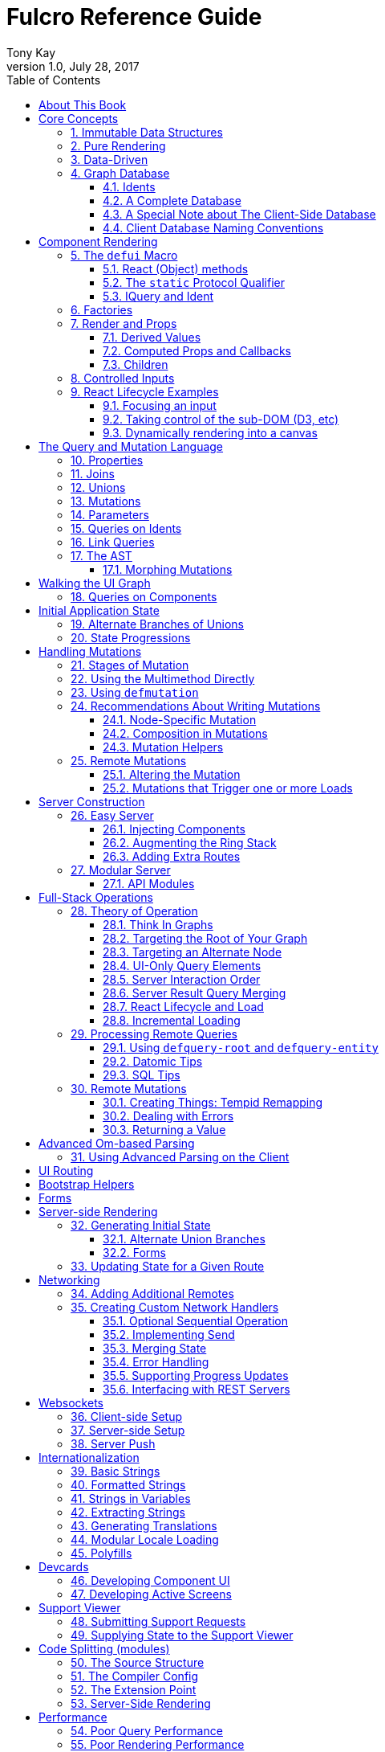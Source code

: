 Fulcro Reference Guide
=======================
:author: Tony Kay
:revdate: July 28, 2017
:revnumber: 1.0
:lang: en
:encoding: UTF-8
:doctype: book
:source-highlighter: coderay
:source-language: clojure
:toc:
:toclevels: 2
:sectlinks:
:sectanchors:
:sectnums:

ifdef::env-github[]
:tip-caption: :bulb:
:note-caption: :information_source:
:important-caption: :heavy_exclamation_mark:
:caution-caption: :fire:
:warning-caption: :warning:
endif::[]

ifdef::env-github[]
toc::[]
endif::[]

= About This Book

This book is meant to serve as a guide for Fulcro developers that have already gone
through the Developer's Guide tutorial and understand the core principles of
Fulcro. This book is organized by topic, and is not in order or importance. It
gives a greater level of detail on each topic and assumes you have at least
a passing knowledge of all of the core concepts and topics.

The first chapter does go over the core concepts to aid the reader in
additional clarifications about the model and design critical to Fulcro.

= Core Concepts

== Immutable Data Structures

Many of the most interesting and compelling features of Fulcro are directly or
indirectly enabled (or made simple) by the use of persistent data structures
that are a first-class citizen of the language.

In imperative programming languages like Java and Javascript you have no idea what
a function or method might do to your program state:

[source,java]
-----
Person p = new Person();

doSomethingOnAnotherThread(p);

p.fumble();

// did p just change??? Did I just cause a race condition???
-----

This leads to all sorts of subtle bugs and is arguable the source of many problems
in software today. What if `Person` couldn't change and you instead had to copy
instead if you wanted to modify?

[source,java]
-----
Person p = new Person();

doSomethingOnAnotherThread(p);

Person q = p.fumble();

// p is definitely unchanged, but q could be different
-----

Now you can reason about what will happen. The other thread will see `p` exactly as
it was when you (locally) reasoned about it. Furthermore, `q` cannot be affected
because if `p` is truly "read-only" then I still know what it is when I use it to
derive `q` (the other thread can't modify it either).

In order to derive these benefits, you need to either write objects that enforce
this behavior (which is highly inconvenient and hard to make efficient
in imperative langauges), or use a programming language that supplies the ability
to do so as a first-class feature.

Another benefit is that persistent data structures can do *structural sharing*. Basically
the new version of a map, vector, list, or set can use references to point to any
parts of the old version that are still the same in the new version. This means,
for example, that adding an element to the head of a list that had 1,000,000 entries
(where only one is being changed) is still a constant time operation!

Here are some of the features in Fulcro that result from using persistent data structures:

. A Time-travel UI history viewer that consumes little space.
. Extremely efficient detection of data changes that affect the UI (can be ref compare instead of data compare)
. Really effective "Pure Rendering"

== Pure Rendering

Fulcro uses Facebook's React to accomplish updates to the browser DOM. React, in
concept, is really simple:

Render is a function you make that generates a data structure known as the
VDOM (a lightweight virtual DOM)

. On The first "frame", the real DOM is made to match this data structure.
. On every subsequent frame, render is used to make a new VDOM. React
compares the prior VDOM (which is cached) to the new one, and then applies the
changes to the DOM.

The cool realization the creators of React had was that the DOM operations
that are slow and heavy, but there are efficient ways to figure out what
needs to be changed via the VDOM without you having to write a bunch of
controller logic.

Now, because React lives in a mutable space (Javascript), it allows all sorts of things
that can embed "rendering logic" within a component. This sounds like a good
idea to our OOP brains, but consider this:

What if you could have a complete snapshot of the state of your application, pass
that to a function, and have the screen just "look right". Like writing a 2D game: you
just redraw the screen based on the new "state of the world". All of the sudden your
mind shifts away from "bit twiddling" to thinking more about the representation
of your model with minimal data!

That is what we mean by "pure rendering".

[[PureRenderingDiagram]]
[ditaa, target=rendering]
....

   /-------\   /-------\   /-------\   /-------\
   | state |-->| state |-->| state |-->| state |
   \-------/   \-------/   \-------/   \-------/
       |           |           |           |
       |render     |render     |render     |render
       |           |(diff)     |(diff)     |(diff)
       v           v           v           v
   /-------\   /-------\   /-------\   /-------\
   |  DOM  |   |  DOM  |   |  DOM  |   |  DOM  |
   \-------/   \-------/   \-------/   \-------/
....


Here's an example to whet your appetite: Nested check-boxes.
In imperative programming each checkbox has it's own state, and when we want a "check all"
we end up writing nightmares of logic to make sure the thing works right because we're
having to *store a mutable value* into an object that then does the rendering.
Then we play with it and find out we
forgot to handle that event where some sub-box gets unchecked to
fire an event to ensure to uncheck the "select all"...oh wait, but when I do that
it accidentally fires the event from "check all" which unchecks everything
and then goes into an infinite loop!

What a mess! Maybe you eventually figure out something that's tractable, but
that extra bit of state in the "check all" is definitely the source of bugs.

Here's what you do in pure rendering with immutable data:

Each sub-item checkbox is a simple data structure with a `:checked?` key that has a boolean
value. You use that to directly tell the checkbox what it's state should be
(and React enforces that...making it impossible for the UI to draw it any
differently)

```
(def state {:items [{:id :a :checked? true} {:id :b :checked? false} ...]})
```

For a "state of the world", these are read-only. (you have to make a "new
state of the world" to change one). When you render, the state of the
check-all is just the conjunction of it's children's `:checked?`:

[source,clojure]
----
(let [all-checked (every? :checked? (get state :items)]
   (dom/input #js {:checked all-checked}))
----

The check-all button would have *no application state at all*, and React will
force it to the correct state based on the calculated value.
When the sub-items change, a new "state of the world"
is generated with the altered item:

```
(def next-state (assoc-in state [:items 0 :checked?] false))
```

and the *entire* UI is re-rendered (React makes this fast
using the VDOM diff), the "check all" checkbox will just be
right!

If the "check all" button is pressed, then the logic is similarly very simple:
change the state for the subitems to checked if any were unchecked, or set them
all to unchecked if they were all checked:

```
(def next-state-2
  (let [all-checked? (every? :checked? (get state :items))
        c            (not all-checked?)
        old-items    (get state :items)
        new-items    (mapv #(assoc % :checked? c) old-items)]
    (assoc state :items new-items)))
```

and again you get to pretend you're rendering an entire new frame on the screen!

You'll be continually surprised at how simple your logic gets in the UI once you
adjust to this way of thinking about the problem.

== Data-Driven

Data-driven concepts were pioneered in web development by Facebook's GraphQL and
Netflix's Falcor. The idea is quite powerful, and eliminates huge amounts of
complexity is your network communication and application development.

The basic idea is this: Your UI, which might have various versions (mobile, web, tablet)
all have different but related data needs. The prevalent way of talking to our
servers is to use REST, but REST itself isn't a very good query 'or' update
language. It creates a lot of complexity that we have to deal with in order
to do the simplest things. In the small, it is "easy". In the large, it isn't
the best fit.

Data-driven applications basically use a more detailed protocol that allows the
client UIs to specify what they need, and also typically includes a "mutation
on the wire" notation that allows the client to abstractly say what it
needs the server to do.

So, instead of `/person/3` you can instead say "I need person 3, but only their
name, age, and billing info. But in the billing info, I only need to know their
billing zip code".

Notice that this abstract expression (which of course has a syntax we're
not showing you yet) is "walking a graph". This is why Facebook calls their language
"GraphQL".

You can imagine that the person and billing info might be stored in two tables
of a database, with a to-one relationship, and our query is basically asking
to query this little sub-graph:

[ditaa,graph-query-abstract]
....
[person: age? name?]--->[billing info: zip?]
....

Modifications are done in a similar, abstract way. We model them as if
they were "function calls on the wire". Like RPC/RMI:

```
'(change-person {:id 3 :age 44})
```

but instead of actually 'calling' the function, we encode this list as
a data structure (it is a list containing a symbol and a map: the power of Clojure!) and then process that
data locally (in the back-end of the UI) and optionally also
transmit it 'as data' over the wire for server processing!

== Graph Database [[GraphDB]]

The client-side of Fulcro keeps all relevant data in a simple graph database, which
is referenced by a single top-level atom. The database itself is a persistent map.

The database should be thought of as a root-level node (the top-level map itsef),
and tables that can hold data relevant to any
particular component or entity in your program (component or entity nodes).

[ditaa,target=dbmodel]
....
+-------------------+
| prop     42       |
|                   |
| table  { ID val   |
|          ... }    |
| table  { ID val   |
|          ... }    |
|                   |
+-------------------+
....

The tables are also simple maps, with a naming convention and well-defined structure.
The name of the table is typically namespaced with the "kind" of thing you're storing,
and has a name that indicates the way it is indexed:

```
{ :person/by-id { 4    { :id 4 :person/name "Joe" }}}
;   ^      ^      ^    ^
; kind   indexed  id   entity value itself
```

=== Idents

Items are joined together into a graph using a tuple of the table name and the key of
an entity. For example, the item above is known as `[:person/by-id 4]`. Notice that this
tuple is also exactly the vector you'd need it an operation that would pull data from that
entity or modify it:

```
(update-in state-db [:person/by-id 4] assoc :person/age 33)
(get-in state-db [:person/by-id 4])
```

These tuples are known as 'idents'. Idents can be used anywhere one node
in the graph needs to point to another. If the idents (which are vectors)
'appear' in a vector, then you are creating a 'to-many' relation:

[source,clojure]
------
{ :person/by-id
    {  1  {:id 1 :person/name "Joe"
           :person/spouse [:person/by-id 4]                           <1>
           :person/children [ [:person/by-id 2] [:person/by-id 3] ] } <2>
       2  { :id 2 :person/name "Julie" }
       3  { :id 3 :person/name "Billy" }
       4  { :id 4 :person/name "Heather"
            :person/spouse [:person/by-id 1]}}                        <3>
------

<1> A to-one relation to Joe's spouse (Heather)
<2> A to-many relation to Joe's kids
<3> A to-relation back to Joe from Heather

Notice in the example above that Joe and Heather point at each other. This creates
a 'loop' in the graph. This is perfectly legal. Graphs can contain loops. The
table in the example contains 4 nodes.

=== A Complete Database

The client database treats the 'root' node as a special set of non-table properties
in the top of the database map. Thus, an entire state database with 'root node'
properties might look like this:

[source,clojure]
------
{ :people [ [:person/by-id 1] [:person/by-id 2]                       <1>
            [:person/by-id 3] [:person/by-id 4] ]
  :person/by-id                                                       <2>
    {  1  {:id 1 :person/name "Joe"
           :person/spouse [:person/by-id 4]
           :person/children [ [:person/by-id 2] [:person/by-id 3] ] }
       2  { :id 2 :person/name "Julie" }
       3  { :id 3 :person/name "Billy" }
       4  { :id 4 :person/name "Heather"
            :person/spouse [:person/by-id 1]}}
------

<1> A root property called `:people` that points to all of the people nodes
<2> The people table that contains the people nodes.

The above data structure can now be thought of as a graph database looking like this:

[ditaa,target=dbgraph]
....
root                [:person/by-id 1] <----+
+-----------+      +-----------------+     |
|           |      | id 1            |     |
| people    |-+--->| name "Joe"      |     |
|           | | +----spouse          |     |
|           | | |  | children ---------+------+
+-----------+ | |  +------------------     |  |
              | |                          |  |
              +-+->[:person/by-id 2]       |  |
              |    +-----------------+     |  |
              |    | id 2            |     |  |
              |    | name "Julie     |     |  |
              |    | spouse ---------------+  |
              |    +------------------        |
              |                               |
              +--> [:person/by-id 3] <--------+
              |    +-----------------+        |
              |    | id 3            |        |
              |    | name "Billie"   |        |
              |    |                 |        |
              |    +-----------------+        |
              |                               |
              +--> [:person/by-id 4] <--------+
                   +-----------------+
                   | id 4            |
                   | name "Heather"  |
                   |                 |
                   +-----------------+
....

This makes for a very compact representation of a graph with an arbitrary number of nodes and edges.
All nodes but the special "root node" live in tables. The root node itself is special because
it is the storage location for both root properties *and* for the tables themselves.

IMPORTANT: Since the root node and the tables containing other nodes are merged
together into the same overall map it is generally important that you use
care when storing things so as not to accidentally collide on a name. Larger programs
should adopt the convention to namespace all keywords.

=== A Special Note about The Client-Side Database

The graph database on the client is the most central and key concept to understand in Fulcro. Remember
that we are doing pure rendering. This means that the UI is simply a function transforming this
graph database into the the UI.

There are two primary things to write in Fulcro: the UI and the mutations. The UI pulls data from
this database and displays it. The mutations evolve this database to a new version.
Every interaction that changes the UI should be thought of as a *data manipulation*. You're making
a new *state of the world* that your pure renderer turns into DOM.

The graph format of the database means that your data manipulation, the main dynamic thing in
the entire application, is simplified down to updating properties/nodes, which themselves
live at the top of the state atom or are only 2-3 levels deep:

```
; change the root list of people, and modify the name and age of person 2
(swap! state (fn [s]
               (-> s
                 (assoc :people [[:people/by-id 1] [:people/by-id 2]])
                 (assoc-in [:people/by-id 2 :person/name] "George")
                 (assoc-in [:people/by-id 2 :person/age] 33))))
```

For the most part the UI takes care of itself. Clojure has very good functions for manipulating
maps and vectors, so even when your data structures get more complex you task is still about
as simple as it can be.

=== Client Database Naming Conventions

To avoid collisions in your database, the following naming conventions are recommended for
use in the Fulcro client-side graph database:

[horizontal]
*UI-only Properties*:: `:ui/name`. These are special in that they never end up in server queries
derived from components. Can be used on any node to hold UI-only state. Not needed if the node itself
is not involved with server interaction.
*Tables*:: `:entity-type/index-indicator`. Examples: `:person/by-id` or `:graph/by-type`
*Root properties*:: `:root/prop-name`
*Targeted Loads*:: Loads temporarily place their results in root. Targeting relocates them. If you've followed the
other naming conventions, then these can elide a namespace if that facilitates server interactions.
*Node properties*:: `:entity-type/property-name`. Examples: `:person/name` or `:graph/data`


= Component Rendering

The core of DOM rendering is taken care of by simple factory functions that
generate the core VDOM elements. These stand-ins are ultimately what React
uses to generate, diff, and update the real DOM.

So, there are functions for every possible HTML5 element. These are in the
`om.dom` namespace, and take a Javascript map for attributes (this gives
optimal performance, since React wants to consume Javascript data):

```
(dom/div #js { :className "some-class" }
  (dom/ul nil
    (dom/li ...)))
```

Remember that this (nested) call of functions results in a representation of
what you'd like to end up on the screen.

The next level of abstraction you can use to render things is simply a function.
Combining more complex bits of UI into a function is a great way to group
re-usable nested DOM:

```
(defn my-header []
  (dom/div #js { :className "some-class" }
    (dom/ul nil
      (dom/li ...))))
```

== The `defui` Macro

The `defui` macro generates a React component. It is 100% compatible with the React ecosystem. The macro is intended
to look a bit like a class declaration, and borrows generation notation style from `defrecord`. There is no
minimum required list of methods (e.g. you don't even have to define `render`). This latter fact is useful
for cases where you want a component for server queries and database normalization, but not for rendering.

=== React (Object) methods

`defui` is aware of the following React-centric methods, which you can override:

```
(defui MyComponent
  Object
  (initLocalState [this] ...)
  (shouldComponentUpdate [this next-props next-state] ...)
  (componentWillReceiveProps [this next-props] ...)
  (componentWillUpdate [this next-props next-state] ...)
  (componentDidUpdate [this prev-props prev-state] ...)
  (componentWillMount [this] ...)
  (componentDidMount [this] ...)
  (componentWillUnmount [this] ...)
  (render [this] ...))
```

See <<ReactLifecycle, React Lifecycle Examples>> for some specific examples, and the React documentation for a complete description of each of these.

NOTE: Fulcro does override `shouldComponentUpdate` to short-circuit renders of a component whose props have not changed. You
generally do *not* want to change this to make it render more frequently; however, when using Fulcro with
libraries like D3 that want to "own" the portion of the DOM they render you may need to make it so that
React never updates the component once mounted (by returning `false` always). The Developer's Guide shows an example
of this in the UI section.

=== The `static` Protocol Qualifier

`defui` supports implementations of protocols in a `static` context. It basically
means that you'd like the methods you're defining to go on the class (instead of instance), but conform to the
given protocol. There is no Java analogue for this, but in Javascript the classes themselves are open.

WARNING: Since there is no JVM equivalent of implementing `static` methods, a hack is used internally where the
protocol methods are placed in metadata on the resulting symbol. This is the reason functions like
`get-initial-state` exist. Calling the protocol (e.g. `initial-state`) in Javascript will work, but if you
try that when doing server-side rendering on the JVM, it will blow up.

=== IQuery and Ident

There are two core protocols for supporting a component's data in the graph database. They work in tandem to
find data in the database for the component, and also to take data (e.g. from a server response or initial state) and
normalize it into the database.

Both of these protocols *must* be declared *static*. The reason for this is initial normalization and query: The
system has to be able to ask components about their ident and query generation in order to turn a tree of data
into a normalized database.

[ditaa,target=queryidentoperation]
....

Tree of Data --> Component-based Query/Ident --> Normalized Data


Normalized Data --> Component Query --> Tree of UI Data

....

Queries *must* be composed towards the root component (so you end up with a UI query that can pull the entire
tree of data for the UI).

```
(defui ListItem
  static om/IQuery
  (query [this] [:db/id :item/label])
  static om/Ident
  (ident [this props] [:list-item/by-id (:db/id props)])
  ...)

(defui List
  static om/IQuery
  (query [this] [:db/id {:list/items (om/get-query ListItem)}])
  static om/Ident
  (ident [this props] [:list/by-id (:db/id props)])
  ...)

;; queries compose up to root
```

==== Notes on the IQuery Protocol

Even though the method itself is declared statically, there are some interesting things about the `query` method:

- Once mounted, a component can have a dynamic query. This means calling `(om/get-query this)` will return either
the static query, or whatever has been set on that component via `(om/set-query! ...)`.
- The `get-query` accessor method not only helps with server-side invocation, it annotates the query with
metadata that includes the component info. This is what makes normalization work.

Some rules about the query itself:

- A query *must not* be stolen from another component (*even* if it seems more DRY):
+
```
(defui PersonView1
  static om/IQuery
  (query [this] (om/get-query PersonView2)) ;; WRONG!!!!
```
+
This is wrong because the query will end up annotated with `PersonView2`'s metadata. Never use the return
value of `get-query` as the return value for your own `query`.
- The query will be structured with joins to follow the UI tree. In this manner the render and query
follow form. If you query for some subcomponent's data, then you should pass that data to that
component's factory function for rendering.

==== Notes on the Ident Protocol

The ident of a component is often needed in mutations, since you're always manipulating the graph. To avoid
typos, it is generally recommended that you write a function like this:

```
(defn person-ident [id-or-props]
  (if (map? id-or-props)
    [:person/by-id (:db/id id-or-props)]
    [:person/by-id id-or-props]))
```

and use that in both your component's ident implementation and all of your mutations:

```
(defui Person
  static om/Ident
  (ident [this props] (person-ident props)))

...

(defmutation change-name [{:keys [id name]}]
  (action [{:keys [state]}]
    (let [name-path (conj (person-ident id) :person/name)]
      (swap! state assoc-in name-path name))))
```

==== How Normalization Works

The function `om/tree-db` is the workhorse that turns an incoming tree of data into normalized data (which can then
be merged into the overall database).

Imagine an incoming tree of data:

```
{ :people [ {:db/id 1 :person/name "Joe" ...} {:db/id 2 ...} ... ] }
```

and the query:

```
[{:people (om/get-query Person)}]
```

which expands to:
```
[{:people [:db/id :person/name]}]
          ^ metadata {:component Person}
```

`tree->db` recursively walks the data structure and query:

- At the root, it sees `:people` as a root key and property. It remembers it will be writing `:people` to the root.
- It examines the value of `:people` and finds it to be a vector of maps. This indicates a to-one relationship.
- It examines the metadata on the subquery of `:people` and discovers that the entries are represented by
the component `Person`
- For each map in the vector, it calls the `ident` function of `Person` (which it found in the metadata) to get a
database location. It then places the "person" values into the result via `assoc-in` on the ident.
- It replaces the entries in the vector with the idents.

If the metadata was missing then it would assume the person data did not need normalization. This is why it is
critical to compose queries correctly. The query and tree of data must have a parallel structure, as should the
UI. This actually makes it relatively easy to cross-check your work. In general, you can glance at a component
for problems as described in the comments below:

```
(defui Component
   static om/Ident
   (ident [this props] (component-ident props)) ; most components should have an ident. Must be static.
   static om/IQuery
   (query [this] [:prop {:join (om/get-query JoinComponent)}]) ;children are composed via a join. Static.
   Object
   (render [this]
     (let [{:keys [prop join]} (om/props this)] ; The destructuring and query match. You won't get data you don't ask for.
       (ui-join-component join) ; The joined component's data is passed to it for rendering.
       ...))
```

NOTE: A common question is "why can't this be generated for me, since it has such a predictable structure?" The answer
is that it could probably be made shorter for many cases, but overall generality of syntax would be lost. For example
assume you invented something like `(defcomponent X :prop :join JoinComponent (render [prop join] (ui-join-component join)))`. You
could probably make a macro that could parse that successfully and turn it into the correct thing, but it gets more
complicated when you also want to support react lifecycle, ident, etc. You are always free to invent such macros, but
for clarity we currently supply just the most general version.

==== Normalization: Initial State, Server Interations, and Mutations [[Normalization]]

The process described above is how most data interactions occur. At startup the `InitialAppState` supplies data that
exactly matches the tree of the UI. This gives your UI some initial state to render. The normalization mechanism
described above is exaclty what happens to that initial tree when it is detected by Fulcro at startup.

Network interactions send a UI-based query (which remember is annotated with the components). The query is
remembered and when a response tree of data is received (which must match the tree structure of the query), the
normalization process is applied and the resulting normalized data is merged with the database.

If using websockets, it is the same thing: A server push gives you a tree of data. You could hand-normalize that data,
but actually if you know the structure of the incoming data you can easily generate a client-side query (using
`defui`) that can be used in conjunction with `om/tree->db` to normalize that incoming data.

Mutations can do the same thing. If a new instance of some entity is being generated by the UI as a tree of data, then
the query for that UI component can be used to turn it into normalized data that can be merged into the state
within the mutation.

Some useful functions to know about:

- `fulcro.core/merge-component` - A utility function for merging new instances of a (possibly recursive) entity state into
the normalized database. Usable from within mutations.
- `fulcro.core/merge-state!` - A utility function for merging out-of-band (e.g. push notification) data into your application.
Includes ident integration options, and honors the Fulcro merge clobbering algorithm (if the query doesn't ask for it,
then merge doesn't affect it). Also queues rendering for affected components (derived from integration of idents). Generally
*not* used within mutations (use `merge-component` and `integrate-ident!` instead).
- `om.next/tree->db` - General utility for normalizing data via a query and chunk of data.
- `fulcro.core/integrate-ident!` - A utility for adding an ident into existing to-one and to-many relations in your database.
Can be used within mutations.
- `fulcro.client.util/deep-merge` - An implementation of merge that is recursive


== Factories

Factories are how you generate React elements (the virtual DOM nodes) from your React classes. You
make a new factory using `om.next/factory`:

```
(def ui-component (om/factory MyComponent {:keyfn f :validator v :instrument? true}))
```

There are 3 supported options to a factory:

[horizontal]
`:keyfn`:: A function from `props` to a React key. Should generally be supplied to ensure React rendering can properly diff.
`:validator`:: A function from props to boolean. If it returns false then an assertion will be thrown at runtime.
`:instrument?`:: A boolean. If true, it indicates that Om Next's instrumentation should be enabled on the component.
Instrumentation is a function you can install on the reconciler that wraps component `render` allowing you to add
measurement and debugging code to your component's rendering.

In Fulcro documentation we generally adopt the naming convention for UI factories to be prefixed with `ui-`. This
is because you often want to name joins the same thing as a component: e.g. your query might be
`[{:child (om/get-query Child)}]`, and then when you destructure in render: `(let [{:keys [child]} (om/props this) ...`
you have local data in the symbol `child`. If your UI factor was also called `child` this would cause annoying name
collisions. Prefixing the factories with `ui-` makes it very clear what is data, and what will generate UI.

== Render and Props

Properties are always passed to a component factory as the first argument. The properties can be accessed
from within `render` by calling `om.next/props` on the parameter passed to `render` (typically named `this`
to remind you that it is a reference to the instance itself).

In components with queries there is a strong correlation between the query (which must join the child's query),
props (from which you must extract the child's props), and calling of the child's factory
(to which you must pass the child's data).

If you are using components that do not have queries, then you may pass whatever properties you deem useful.

Details about additional aspects of rendering are in the sections that follow.

=== Derived Values

It is possible that your logic and state will be much simpler if your UI components derive some values at render time.
A prime example of this is the state of a "check all" button. The state of such a button is dependent on other components
in the UI, and it is *not* a separate value. Thus, your UI should compute it and not store it else it could
easily become out of sync and lead to more complex logic.

```
(defn item-checked? [item] (:checked? item))

(defui Checkboxes
  static om/IQuery
  (query [this] [{:items (om/get-query CheckboxItem)}])
  Object
  (render [this]
    (let [{:keys [items]} (om/props this)
          all-checked? (every item-checked? items)]
      (dom/div nil
        "All: " (dom/input #js {:checked all-checked? ...})
      (dom/ul nil ...))))
```

General Guidelines for Derived Values

You should consider computing a derived value when:
- The known data from the props already gives you sufficient information to calculate the value.
- The computation is relatively light.

Some examples where UI computation are effective, light, or even necessary:

- Rendering an internationalized value. (e.g. `tr`)
- Rendering a check-all button
- Rendering "row numbering" or other decorations like row highlighting

There are some trade-offs, but most significantly you generally do *not* want to compute things like the order/pagination of a list of items.
The logic and overhead in sorting and pagination often needs caching, and there are
clear and easy "events" (user clicking on sort-by-name) that make it clear when to call the mutation to update
the database. You still have to store the selected sort order, and you have to have idents pointing to the list of
items. It is possible for your "selected sort order" and list to become out of sync, but the trade-offs of sorting
in the UI are typically high, particularly when pagination is involved and large amounts of data would have
to be fed to the UI.


=== Computed Props and Callbacks

Many reusable components will need to tell their parent about some event. For example, a list item generally wants
to tell the parent when the user has clicked on the "remote" button for that item. The item itself cannot
be truly composable if it has to know details of the parent. But a parent must always know the details of
a child (it rendered it, didn't it?). As such, manipulations that affect the content of a parent should be
communicated to that parent for processing. The mechanism for this is identical to what you'd do in stock
React: callbacks from the child.

The one *major* difference is how you pass the callback *to* a component.

The query and data feed mechanisms that supply props to a component are capable of refreshing a child *without*
refreshing a parent. This UI optimization can pull the props directly from the database using the query, and
re-feed them to the child.

But this mechanism knows nothing about callbacks, because they are not (and should not be) stored in
the client database. Such a targeted refresh of a component cannot pass callbacks through the props
because the parent is where that is coded, but the parent may not be involved in the refresh!

So, any value (function or otherwise) that is generated on-the-fly by the parent must be passed via
`om.next/computed`. This tells the data feed system how to reconstruct the complete data should it do a targeted update.

```
(defui Child
  static om/IQuery
  (query [this] [:y])
  Object
  (render [this]
    (let [{:keys [y]} (om/props this)
          onDelete (om/get-computed this :onDelete)]
    ...))

(defui Parent
  static om/IQuery
  (query [this] [:x {:child (om/get-query Child)}])
  Object
  (render [this]
    (let [{:keys [x child]} (om/props this)
          onDelete (fn [id] (om/transact! ...))
          child-props-with-callbacks (om/computed child {:onDelete onDelete})]
      (ui-child child-props-with-callbacks))))
```

WARNING: Not understanding this can cause a lot of head scratching: The initial render will always work perfectly,
because the parent is involved. All events will be processed, and you'll thing everything is fine; however, if you
have passed a callback incorrectly it will mysteriously stop working after a (possibly unnoticeable) refresh. This
means you'll "test it" and say it is OK, only to discover you have a bug that shows up during heavier use.

=== Children

A very common pattern in React is to define a number of custom components that are intended to work in a nested fashion. So,
instead of just passing `props` to a factory, you might also want to pass other React elements. This is fully supported
in Fulcro, but can cause confusion when you first try to mix it with the data-driven aspect of the system.

==== Working with Children

Fulcro includes a few functions that are helpful when designing React components that are intended to be nested as direct
children within a single render:

[horizontal]
`(om.next/children this)`:: Returns the React children of `this`
`(fulcro.client.util/react-instance? Component instance)`:: Returns true if the given element is an instance of the given component (`defui`) class. Otherwise `nil`.
`(fulcro.client.util/first-node` Component child-seq):: Returns the first of a sequence of elements that has the given component class.

So, say you wanted to create the following kind of rendering scheme:

```
(defui Panel ...)
(def ui-panel (om/factory Panel)
(defui PanelHeader ...)
(def ui-panel-header (om/factory PanelHeader)
(defui PanelBody ...)
(def ui-panel-body (om/factory PanelBody)

(ui-panel {}
  (ui-panel-header {} "Some Heading Text")
  (ui-panel-body {}
     (dom/div nil "Some sub-DOM")))
```

The your `render` for `Panel` will need to find the header and body children:

```
(defui Panel
  Object
  (render [this]
    (let [children (om/children this)
          header (util/first-node PanelHeader children)
          body (util/first-node PanelBody children)]
      (when header
        (dom/h4 nil header))
      (when body
        (dom/div nil body)))))
```

Basically, the child or children can simply be dropped into the place where they should be rendered.

==== Mixing Data-Driven Children

At first this seems a little mind-bending, because you are in fact nesting components in the UI, but
the query nesting need only mimic the stateful portion of the UI tree. This means there is ample opportunity
to use React children in a way that looks incorrect from what you've learned so far. On deeper inspection
it turns out it is alignment with the rules, but it takes a minute on first exposure.

Take the Bootstrap collapse component. It needs state of its own in order to know when it is collapsed,
and we'd like that to be part of the application database so that the support history viewer can show the
correct thing. However, the children of the collapse cannot be known in advance when writing the collapse
reusable library component.

The solution is simple once you see it: Query for the collapse component's state and the child state in
the common parent component, then do the UI nesting in that component. Technically the component that is "laying out" the
UI (the ultimate parent) is in charge of both obtaining and rendering the data.  The fact that the UI child ends
up nested in a query sibling is perfectly fine.

The collapse component itself is only concerned with the fact that it is open/closed, and that it has children that
should be shown/hidden. The actual DOM elements of those children are immaterial, and can be assembled by the parent:

```
(defui ^:once CollapseExample
  static fc/InitialAppState
  (initial-state [c p] {:collapse-1 (fc/get-initial-state b/Collapse {:id 1 :start-open false})})
  static om/IQuery
  (query [this] [{:collapse-1 (om/get-query b/Collapse)}
                 {:child (om/get-query SomeChild)}])
  Object
  (render [this]
    (let [{:keys [collapse-1 child]} (om/props this)]
      (dom/div nil
        (b/button {:onClick (fn [] (om/transact! this `[(b/toggle-collapse {:id 1})]))} "Toggle")
        (b/ui-collapse collapse-1
          (ui-child child))))))
```

== Controlled Inputs

Form inputs in React can take two possible approaches: controlled and uncontrolled. The browser normally maintains
the value state of inputs for you as mutable data; however, this breaks our overall model of pure rendering! The
advantage is UI interaction speed: If your UI gets rather large, it is possible that UI updates on keystrokes in
form inputs may be too slow. This is the same sort of trade-off that we talked about when covering component
local state for rendering speed with more graphical components.

If you're using UI routers to split up your UI, then you're also getting the speed benefits of not running anything
but the current active screen's query. This should, in fact, be fast enough to do on every keystroke (in fact, you'll
see warnings in your browser console if this gets slower than 60 FPS).

So, in general it is recommended that you use controlled inputs and retain the benefits of pure rendering: no embedded
state, your UI exactly represents your data representation, concrete devcards support for UI prototyping, and full
support viewer support.

Most inputs become controlled when you set their `:value` property. The table below lists the mechanism whereby
a form input is completely controlled by React:

[width="80%",options="header"]
|================================
| Input type  | Attribute | Notes
| input       | :value    | (not checkboxes or radio)
| checkbox    | :checked  |
| radio       | :checked  | (only one in a group should be checked)
| textarea    | :value    |
| select      | :value    | Instead of marking an option selected. Match `select`'s `:value` to the `:value` of a nested `option`.
|================================

IMPORTANT: React will consider `nil` to mean you want an uncontrolled component. This can result in
a warning about converting uncontrolled to controlled components. In order to prevent this warning you should make
sure that `:checked` is always a boolean, and that other inputs have a valid `:value` (e.g. an empty string). The
`select` input can be given an "extra" option that stands for "not selected yet" so that you can start its value
at something valid.

See https://facebook.github.io/react/docs/forms.html[React Forms] for more details.

== React Lifecycle Examples [[ReactLifecycle]]

There are some common use-cases that can only be solved by working directly with the React Lifecycle methods.

Some topics you should be familiar with in React to accomplish many of these things are:

- Component references: A mechanism that allows you access to the *real* DOM of the component once it's on-screen.
- Component-local state: A stateful mechanism where mutable data is stored on the component instance.
- General DOM manipulation. The Google Closure library has your JQuery equivalents, should you need them.

=== Focusing an input

Focus is a stateful browser mechanism, and React cannot force the rendering of "focus". As such, when you need
to deal with UI focus it generally involves some interpretation, and possibly component local state. One way
of dealing with deciding when to focus is to look at a component's prior vs. next properties. This can be
done in `componentDidUpdate`. For example, say you have an item that renders as a string, but when clicked
turns into an input field. You'd certainly want to focus that, and place the cursor at the end of the
existing data (or highlight it all).

If your component had a property called `editing?` that you made true to indicate it should render as an input
instead of just a value, then you could write your focus logic based on the transition of your component's props
from `:editing?` false to `:editing?` true:

```
(defui ClickToEditField
  Object
  (componentDidUpdate [this prev-props _]
    (when (and (not (:editing? prev-props)) (:editing? (om/props this)))
      (let [input-field        (js/ReactDOM.findDOMNode (.. this -refs -edit_field))
            input-field-length (.. input-field -value -length)]
        (.focus input-field)
        (.setSelectionRange input-field input-field-length input-field-length))))
  (render [this]
    (let [{:keys [value editing?]} (om/props this)]
      (if editing?
         (dom/span #js {:onClick #(m/toggle! this :editing?) } value)
         (dom/input #js {:value value :ref "edit_field"})))))
```

NOTE: React documentation encourages a more functional form of `ref` (you supply a function instead of a string).
This example could also cache that in component local state like this:

```
(defui ClickToEditField
  Object
  (componentDidUpdate [this prev-props _]
    (when (and (not (:editing? prev-props)) (:editing? (om/props this)))
      (let [input-field        (om/get-state! this :input)
            input-field-length (.. input-field -value -length)]
        (.focus input-field)
        (.setSelectionRange input-field input-field-length input-field-length))))
  (render [this]
    (let [{:keys [value editing?]} (om/props this)]
      (if editing?
         (dom/span #js {:onClick #(m/toggle! this :editing?) } value)
         (dom/input #js {:value value :ref (fn [r] (om/set-state! this {:input r}))})))))
```

=== Taking control of the sub-DOM (D3, etc)

Libraries like D3 are great for dynamic visualizations, but they need full control
of the portion of the DOM that they create and manipulate.

In general this means that your `render` method should be called once
(and only once) to install the base DOM onto which the other library
will control.

For example, let's say we wanted to use D3 to render things. We'd first
write a function that would take the *real* DOM node and the incoming
props:

```
(defn db-render [DOM-NODE props] ...)
```

This function should do everything necessary to render the sub-dom (and
update it if the props change).

Then the general layout is:

```
(defui D3Thing
  Object
  ; make sure renders into the sub-dom on first mount
  (componentDidMount [this] (d3-render (dom/node this) (om/props this)))
  ; Never let React re-call render (which would wipe out the stateful DOM underneath)
  (shouldComponentUpdate [this next-props next-state] false)
  ; On prop changes, ask the library to re-render the sub-DOM
  (componentWillReceiveProps [this props] (d3-render (dom/node this) props))
  (render [this]
    (dom/svg #js {:style   #js {:backgroundColor "rgb(240,240,240)"}
                  :width   200 :height 200
                  :viewBox "0 0 1000 1000"})))
```

=== Dynamically rendering into a canvas

In this example we're assuming you want to keep control of the DOM. For speed,
you will generally want to use component local state (Transactions are fine for
data-driven interactions, but can easily take 10ms+ which isn't good for
high-speed graphical interactions).

You'll also typically use React refs to grab the actual low-level canvas.

A running example of this is the `component-local-state` demo in the Demos. The primary scheme is
to store the reference to the canvas DOM along with the rapidly changing data in the component local state.
Rendering for each event (e.g. mouse move in this case) can then be accomplished without triggering the
low-level query mechanisms. This gives you lightning fast interactive performance that should be equivalent
to the same kind of "stateful" rendering in Javascript.

```
(defn render-hover-and-marker [props state]
  (let [canvas (:canvas state)]
  ; render stuff on the canvas
   ...))

(defn hover-marker
  "Updates the hover location of a proposed marker using canvas coordinates. Hover location is stored in component
  local state (meaning that a low-level app database query will not run to do the render that responds to this change)"
  [child evt]
  (om/update-state! child assoc :coords (event->dom-coords evt (om/get-state child :canvas)))
  (render-hover-and-marker (om/props child) (om/get-state child)))

(defui ^:once Child
  static InitialAppState
  (initial-state [cls _] {:id 0 :size 50 :marker [0.5 0.5]})
  static om/IQuery
  (query [this] [:id :size :marker])
  static om/Ident
  (ident [this props] [:child/by-id (:id props)])
  Object
  (initLocalState [this] {:coords [-50 -50]})
  ; Remember that this "render" just renders the DOM (e.g. the canvas DOM element). The graphical rendering within the canvas is done during event handling.
  (render [this]
    (let [{:keys [size]} (om/props this)]
      (dom/canvas #js {:onMouseMove (fn [evt] (hover-marker this evt))
                       ; This is a pure React mechanism for getting the underlying DOM element.
                       ; Note: when the DOM element changes this fn gets called with nil (to help you manage memory leaks), then the new element
                       :ref         (fn [r]
                                      (when r
                                        (om/update-state! this assoc :canvas r)
                                        (render-hover-and-marker (om/props this) (om/get-state this))))}))))
```

= The Query and Mutation Language

Before reading this chapter you should make sure you've read <<GraphDB,The Graph Database Chapter>>. It details
the low-level format of the application state, and talks about general manipulation strategies and functions that
are referenced in this chapter.

In Fulcro all data is pulled from the database using a notation that is a subset of Datomic's pull query syntax. Since
the query is a graph walk, it must start at some specific spot. Usually, this is the root node of your database. Thus,
a complete query from the Root UI component will be a graph query that can start at the root node.

However, you'll note that any query *fragment* is implied to be relative to where we are in the walk of the graph
database. This is important to understand: no component's query can just be grabbed and run against the database
as-is. Then again, if you know the `ident` of a component, then you can *start* at that table entry in the database
and go from there.

The mutation language is a data representation of the abstract actions you'd like to take on the data model. It is
intended to be network agnostic: The UI need not be aware that a given mutation does local-only modifications and/or
remote operations against any number of remote servers. As such, the mutations, like queries, are simply data. Data
that can be interpreted by local logic, or data that can be sent over the wire to be interpreted by a server.

Queries can either be a vector or a map of vectors. The former is a regular component query, and the latter is
known as a *union* query. Union queries are useful when you're walking a graph edge and the target could be
one of many different kinds of nodes, so you're not sure which query to use until you actually are walking
the graph.

== Properties

The simplest thing to query are properties "right here" in the graph. Such a query is represented by a simple
keyword.

```
[:a :b]
```

would ask for the properties known as `:a` and `:b` at the "current node" in the graph traversal.

== Joins

A join is similar to a property query, in that the linkage is stored at the given keyword, but the linkage
walks to another node in the graph. The notation is to create a map with a single key (the local property at
the current node) and whose single value is the query for the remainder of the graph walk:

```
[{:children (om/get-query Child)}]
```

The query itself cannot specify that this is a to-one or to-many join. The data in the database graph itself
determines this when the query is being run. Basically, if walking the join property leads to a vector of
links, it is to-many. If it leads to a single link, then it is to-one. Of course, rendering the data is going
to have the same concern, so the arity of the relation more strongly affects the rendering code.

Joins should always use `get-query` to get the next component in the graph. This annotates the sub-query
with the proper metadata so that normalization can work correctly.

== Unions [[Unions]]

Unions cannot stand alone. They are meant to select one of many possible alternate queries when the link in the
graph is reached. Unions are always used in tandem with a join, and can therefore not be used on root-level
components. The union query itself is a map of options:

```
(defui PersonPlaceOrThingUnion
  static om/IQuery
  (query [this] {:person (om/get-query Person) :place (om/get-query Place) :thing (om/get-query Thing)}))
```

and such a query must be joined in by a parent component. Therefore, you'll always end up with something
like this:

```
(defui Parent
  static om/IQuery
  (query [this] [{:person-place-or-thing (om/get-query PersonPlaceOrThingUnion)}]))
```

Union queries take a little getting used to because there are a number of rules to follow when
using them in order for everything to work correctly (normalization, queries, and rendering).

Here is what a graph database might look like for the above query assuming we started at `Parent`:

```
{ :peron-place-or-thing [:place 3]
  :place { 3 { :id 3 :location "New York" }}}
```

The query would start at the root. When it saw the join it would detect a union. The union would be resolved
by looking at the *first* component of the *ident in the database* (in this case `[:place 3]`). That keyword
would be used to select the query to follow next (in this example, `Place`).

A to-many linkage works just as well:

```
{ :peron-place-or-thing [[:person 1] [:place 3]]
  :person { 1 { :id 1 :name "Julie" }}
  :place { 3 { :id 3 :location "New York" }}}
```

and now you have a mixed to-many relationship where the correct sub-query will be used for each item in turn.

Normalization of unions requires that the union component itself have an ident function that can properly
generate idents for all of the possible kinds of things that could be found. Often this means that you'll need
to encode some kind of type indicator in the data itself.

Say you had this incoming tree of data:

```
{:person-place-or-thing [ {:id 1 :name "Joe"} {:id 3 :location "New York"} ]}
```

In order to normalize this correctly we need to end up with the correct person and place idents. The resulting
ident function might look like this:

```
(defui PersonPlaceOrThingUnion
  static om/Ident
  (ident [this props]
    (cond
      (contains? props :name) [:person (:id props)]
      (contains? props :location) [:place (:id props)]
      :else [:thing (:id props)])))
```

Often it is easier to just include a `:type` field so that `ident` can look up both the type and id.

Rendering the correct thing in the UI of the union component has the same concern: you must detect what
kind of data (among the options) that you actually receive, and pass that on to the correct child factory (e.g.
`ui-person`, `ui-place`, or `ui-thing`.

== Mutations [[Mutations]]

Mutations are also just data, as we mentioned earlier. However, they are intended to *look like* single-
argument function calls where the single argument is a map of parameters:

```
[(do-something)]
```

The main concern is that this expression, in normal Clojure, will be evaluated because it contains a raw list.
In order to keep it data, one must quote expressions with mutations. Of course you may use syntax quoting
or literal quoting. Usually we recommend namespacing your mutations (with `defmutation`) and then using
syntax quoting to get reasonably short expressions:

```
(ns app.mutations)

(defmutation do-something [params] ...)
```

```
(ns app.ui
  (:require [app.mutations :as am]))

...
   (om/transact! this `[(am/do-something {})])
```

The syntax quoting always ensures everything is fully-qualified, so this results in the raw symbol within
the `transact!`: `app.mutations/do-something`. When using IDEs like Cursive this allows you to enable support
for code navigation to the definition of mutations.

The parameter map on mutations is optional.

== Parameters

Most of the query elements also support a parameter map. In Fulcro these are mainly useful when sending a query
to the server, and it is rare you will write such a query "by hand". However, for completeness you should know
what these look like. Basically, you just surround the property or join with parentheses, and add a map as
parameters. This is just like mutations, except instead of a symbol as the first element of the list it is either
a keyword (prop) or a map (join).

Thus a property can be parameterized:

```
[(:prop {:x 1})]
```

This would cause, for example, a server's query processing to see `{:x 1}` in the `params` when handling the read
for `:prop`.

A join is similarly parameterized:

```
[({:child (om/get-query Child)} {:x 1})]
```

with the same kind of effect.

NOTE: The plain list has the same requirement as for mutations: quoting. Generally syntax quoting is again the best
choice, since you'll often need unquoting. For example, the join example above would actually be written in code as:

```
  ...
  (query [this] `[({:child ~(om/get-query Child)} {:x 1})])
  ...
```

to avoid trying to use the map as a function for execution, yet allowing the nested `get-query` to run and embed
the proper subquery.

== Queries on Idents

Idents are valid in queries as a plain prop or a join. When used as a plain prop you will end up with the ident
as a key in the `props`, and the complete (still-normalized) table entry as a value:

```
[ [:person/by-id 1] ]
```

results in something like this in props:

```
{ [:person/by-id 1] {:id 1 :person/spouse [:person/by-id 1]} }
```

This is not typically what you want because you'd typically want it to follow the graph links.
Instead, `idents` are normally queried with a join:

```
[{[:person/by-id 1] (om/get-query Person)}]
```

which has the effect of "re-rooting" the graph walk at that node, and continuing from there. You still get
the ident in the props, but now spouse would resolve to a map of real properties.

== Link Queries

There are times when you want to start "back at the root" node. This is useful for pulling data that has
a singleton representation in the root node itself. For example, the current UI locale or currently logged-in
user. There is a special notation for this the looks like an ident without an ID:

```
[ [:ui/locale '_] ]
```

This component query would result in `:ui/locale` in your props (not an ident) with a value that came from the
overall root node of the database. Of course, denormalization just requires you use a join:

```
[ {[:current-user '_] (om/get-query Person)} ]
```

would pull `:current-user` into the component's props with a continued walk of the graph (e.g. person's spouse would
be populated).

WARNING: Link queries require that the component doing the query have a database node, even if empty. The database
query engine will not try to run the query of a component that has no data presence in the graph. Remember: the
query and database are walked together. If it runs out of data, it stops. So, if you had a component
asking for only `:current-user` via a link, but that component itself did not exist in the database then you
will never get to the link query at all. The fix is simple: include an empty map where that component's state
should be.

== The AST

Om Next can convert any expression in the query/mutation language into an AST (abstract syntax tree) and vice
versa. This lends itself to doing complex parsing of the query (typically on the server). The functions
of interest are `om.next/query->ast` and `ast->query`.

There are many uses for this. One such use might be to convert the graph expression into another form. For
example, say you wanted to run an Om query against and SQL database. You could write an algorithm that translates
the AST into a series of SQL queries to build the desired result. The AST is always available as one
of the parameters in the mutation/query `env` on the client and server.

Another use for the AST is in mutations targeted at a remote: it turns out you can morph a mutation before
sending it to the server.

=== Morphing Mutations

The most common use of the AST is probably adding parameters that the UI is unaware need to be sent to
a remote. When processing a mutation with `defmutation` (or just the raw defmethod) you will receive
the AST of the mutation in the `env`. It is legal to return *any* valid AST from the remote side of a
mutation. This has the effect of changing what will be sent to the server:

```
(defmutation do-thing [params]
  (action [env] ...)
  (remote [{:keys [ast]}] ast)) ; same effect as `true`

(defmutation do-thing [params]
  (action [env] ...)
  (remote [{:keys [ast]}] (om/query->ast `[(do-other-thing)])) ; completely change what gets sent to `remote`

(defmutation do-thing [params]
  (action [env] ...)
  (remote [{:keys [ast]}] (assoc ast :params {:y 3}))) ; change the parameters
```

= Walking the UI Graph

NOTE: Build up a root-level query, add joins, show the walking. Show how unions affect
the returned data.

== Queries on Components


= Initial Application State

When starting any application one thing has to be done before just about anything else: Establish a starting state. In Fulcro
this just means generating a client-side application database (normalized). Other parts of this guide have talked about
the <<GraphDB, Graph Database>>. You can well imagine that hand-coding one of these for a large application's starting
state could be kind of a pain. Actually, coding it is less of a pain than maintaining it as you refactor and evolve your
UI!

However, the system already knows how to normalize a tree of data, and your UI is the tree you're interested in. So, Fulcro
encourages you to co-locate initial application state with the components that need the state and compose it towards
the root, just like you do for queries. This gives some nice results:

- Your initial application state is reasoned about local to each component, just like the queries.
- Refactoring the UI just means local recomposition of queries and initial state locally to that part of the UI.
- Fulcro understands unions (you can only initialize one branch of a to-one relation), and can scan for and initialize alternate branches.

To add initial state, follow these steps:

1. For each component that should appear initially: add the InitialAppState protocol
2. Compose the components in (1) all the way to your root.

That's it! Fulcro will automatically detect initial state on the root, and use it for the application!

NOTE: Pulling the initial state from a component should be done with `fulcro.core/get-initial-state`. Calling a static
protocol cannot work on the server, so this helper method makes server-side rendering possible for your components.

```
(defui Child
  static fulcro.core/InitialAppState
  (initial-state [cls params] { :x 1 }) ; set :x to 1 for this component's state
  static om/IQuery
  (query [this] [:x]) ; query for :x
  static om/Ident
  (ident [this props] ...) ; how to normalize
  Object
  (render [this]
    (let [{:keys [x]} (om/props this)] ; pull x from props
      ...)))

(defui Parent
  static fulcro.core/InitialAppState
  (initial-state [cls params] { :y 2 :child (fc/get-initial-state Child {}) }) ; set y, and compose in child's state
  static om/IQuery
  (query [this] [:y {:child (om/get-query Child)}]) ; query for :y and compose child's query
  static om/Ident
  (ident [this props] ...) ; how to normalize
  Object
  (render [this]
    (let [{:keys [y child]} (om/props this)] ; pull y and child from props
      ...)))

...
```

Notice the nice symmetry here. The initial state is (usually) a map that represents (recursively) the entity and
it's children. The query is a vector that lists the "scalar" props, and joins as maps.  So, in `Child` we have
initial state for `:x` and a query for `:x`. In the parent we have a query for the property `:y` and a join to
the child, and initial state for the scalar value of `:y` and the composed initial state of the `Child`. Render has
the same thing: the things you pull out of props will be the things for which you queried. Thus, all three essentially
list the same things, but in slightly different forms.

== Alternate Branches of Unions

The one "extra" feature that initial state support does for you is to initialized alternate branches of components that
have a <<Unions, union query>>. Remember that a to-one relation from a union could be to any number of alternates.

Take this union query: `{:person (om/get-query Person) :place (om/get-query Place)}`

It means "if you find an ident in the graph pointing to a `:person`, then query for the person. If you find one
for `:place`, then query for a place. The problem is: if it is a to-one relation then only one can be there at a
time!

```
{ :person-or-place [:person 2]
  :person {2 {:id 2 ...}}}
```

If you look at a proposed initial state, it will make the problem more clear:

```
(defui Person
  static fc/InitialAppState
  (initial-state [c {:keys [id name]}] {:id id :name name :type :person})
  ...)

(defui PersonPlaceUnion
  static fc/InitialAppState
  (initial-state [c p] (fc/get-initial-state Person {:id 1 :name "Joe"}))
  static om/IQuery
  (query [this] {:person (om/get-query Person) :place (om/get-query Place)})
  ...)

(defui Parent
  static fc/InitialAppState
  (initial-state [c p] {:person-or-place (fc/get-initial-state PersonPlaceUnion)})
  static om/IQuery
  (query [this] [{:person-or-place (om/get-query PersonPlaceUnion)}]))
```

This would result in a person in the initial state, but not a place.

Fulcro solves this at startup in the following manner: It pulls the query from root, and walks it. If it finds
a union component, then for each branch it sees if that component (via the query metadata) has initial state. If
it does, it places it in app state. This does *not*, of course, join it to anything in the graph since it isn't the
"default branch" that was explicitly listed (in `PersonPlaceUnion`'s `InitialAppState`).

This behavior is critical when using unions to handle UI routing, which is in turn essential for good application
performance.

== State Progressions

If you remember from the <<PureRenderingDiagram, diagram>> about pure rendering, then you'll also note that this step
generates the first state in that progression. Rendering that state results in the UI.

Now, an additional note is that this model also results in a really useful property: You can take the initial state,
run it though the implementation of one or more mutations, and end up with any other state. This means you can
"initialize" your application in any state, which is useful for things like testing and server-side rendering.

In fact, writing tests against the state model and mutation implementations is a great way to unit test your application
without needing to involve the UI itself!

= Handling Mutations

<<Mutations, Mutations>> are triggered using `om.next/transact!`. The meaning of this function is to
"run a sequence of operations that can have both local and remote side-effects". The
mutation expression itself is just data, and must be quoted since it uses plain
lists.

Mutations are known by their symbol and are dispatched to the internal multimethod
`fulcro.client.mutations/mutate`. To handle a mutation you can do two basic things: use `defmethod`
to add a mutation support, or use the macro `defmutation`. The macro is recommended for most cases
because it namespaces the mutation, prevents some common errors, and works better with IDEs.

== Stages of Mutation

There are multiple passes on a mutation: one local, and one for each possible remote. It is
technically the job of the mutation handler to return a lambda for the local pass, and a boolean (or AST)
for each remote. Returning `nil` from any pass means to not do anything for that concern.

For example, say you have three remotes: one for normal API, one that hits a REST API, and one for
file uploads. Each would have a name, and each pass of the mutation handling would be interested
in knowing what you'd like to do for the local or remote.

The mutation environment (`env` in the examples) contains a target that is set to a remote's name when
the mutation is being asked for details about how to handle the mutation with respect to that remote.

For each pass the mutation is supposed to return a map whose key is `:action` or the name of the remote, and
whose value is the thing to do (a lambda for `:action`, and AST or true/false for remotes).

Summary:

1. You `transact!` somewhere in the UI
2. The internals call your mutation with `:target` set to nil in `env`. You return a map with an `:action` key
whose value is the function to run.
3. The internals call your mutation once for each remote, with `:target` set. You return a map with
that remote's keyword as the key, and either a boolean or AST as the remote action. (true means send the
AST for the expression sent in (1) to the remote)

== Using the Multimethod Directly

Typically the multipass nature is ignored by the mutation itself, and it just returns a map
containing all of the possible things that should be done. This looks like:

```
(defmethod fulcro.client.mutations/mutate `mutation-symbol [{:keys [state ast target] :as env} k params]
   {:action (fn [] ...)
    :rest-api true ; trigger this remotely on the rest API AND the normal one.
    :remote true })
```

Since the action is just data, it doesn't matter that we "generate" it for the multiple passes. Same for
the remotes. Note that the example above uses syntax quoting on the symbol, which will add the current
namespace to it. In any case, the symbol is just that: a symbol (data) that acts as the dispatch
key for the multimethod. If you use a plain quote (`'`) then you should still namespace the symbol.

Some common possible mistakes are:

1. You side-effect. Since your mutation will be called at least two times, this is a bad idea.
2. You assume that the remote expression "sees" the old state (e.g. you might build an AST based on
what is in app state). The local action is usually run before the remote passes, meaning that state has already changed.
3. You could forget to return a map with the correct keys (usually if you made mistake 1).

There is no guaranteed order to evaluation. Therefore if you need a value from state as it was seen
when the mutation was triggered: send it as a parameter to the mutation. That way the call has closed
over the old value.

== Using `defmutation`

`defmutation` is a macro that writes the multimethod for you. It looks like this:

```
(defmutation mutation-symbol
  "docstring"
  [params]
  (action [{:keys [state] :as env}]
    (swap! state ...))
  (rest-api [env] true)
  (remote [env] true))
```

Thus it ends up looking more like a function definition. IDE's like Cursive can be told how to resolve
the macro (as `defn` in this case) and will then let you read the docstrings and navigate from the
use in transact. This makes development a lot easier.

Another advantage is that the symbol is placed into the namespace in which it is declared (not interned,
just given the namespace...it is still just symbol data). Syntax quoting can expand these, which means
you get a very nice tool experience at usage site:

```
(ns app
  (:require [app.mutations :as am]))

...
   (om/transact! this `[(am/mutation-symbol {})]) ; am gets expanded to app.mutations
```

The final advantage is it is harder to accidentally side-effect. The `action` section of `defmutation`
will wrap the logic in a lambda, meaning that it can read as-if you're side-effecting, but in fact
will do the right thing.

In general these advantages mean you should generally use the macro to define mutations, but it is good
to be aware that underneath is just a multimethod.

== Recommendations About Writing Mutations

Mutations really are aimed at being functions on your application state. Components have nice clean abstractions,
and you will often benefit from writing low-level functions that represent the general operations on a component. As
you move towards higher-level abstractions you'll want to compose those lower-level functions. As such, it pays
to think a little about how this will look over time.

If you write the *actual logic* of a mutation into a `defmutation`, then composition is difficult because the
model does not encourage recursive calls to `transact!`. This will either lead to code duplication or other bad
practices.

To maximize code reuse, local reasoning, and general readability it pays to think about your mutations in the following manner:

1. A mutation is a function that changes the state of the application: `state -> mutation -> state'`
2. Within a mutation, you are essentially doing operations to a graph, which means you have operations that
work on some node in the graph: `node -> op -> node'`. These operations may modifiy a scalar or an edge to another node.

=== Node-Specific Mutation

You can run a node-specific operation with:

```
(swap! state update-in node-ident op args)
```

For example, say you want to implement a mutation that adds a person to another person's friend list. The data
representation of a person is: `{:db/id 1 :person/name "Nancy" :person/friends []}`.

The `ident` function can be coded into a top-level function and used by the `defui` and a person-centric function:

```
(defn person-ident [id-or-props]
  (if (map? id-or-props)
    (person-ident (:db/id id-or-props))
    [:person/by-id id-or-props]))

(defui Person
  static om/Ident
  (ident [this props] (person-ident props))
  ...)
```

and our desired operation on the general state of a person can also be written as a simple function (add an ident
to the :person/friends field):

```
(defn add-friend-impl
   [person target-person-id]
   (update person :person/friends (fnil conj []) (person-ident target-person-id)))
```

Note, in particular, that we always choose to put the item to be updated as the first argument so that functions
like `update` are easier to use with it.

Now `(add-friend-impl {:db/id 1 :person/name "Nancy"} 33)` results in
`{:db/id 1, :person/name "Nancy", :person/friends [[:person/by-id 33]]}`.

You can write a mutation to support this operation within Fulcro:

```
(defmutation add-friend [{:keys [source-person-id target-id]}]
  (action [{:keys [state]}]
    (swap! state update-in (person-ident source-person-id)
      add-friend-impl target-id)))
```

You could even take it a step further with a little more sugar by defining a helper that can turn a node-specific
op into a db-level operation (again note that the thing being updated is the first argument):

```
(defn update-person [state-map person-id person-fn & args]
  (apply update-in state-map (person-ident person-id) person-fn args))

(defmutation add-friend [{:keys [source-person-id target-id]}]
  (action [{:keys [state]}]
    (swap! state update-person source-person-id add-friend-impl target-id)))
```

=== Composition in Mutations

Once you have your general operations written as basic functions on either the entire state (like `update-person`) or
targeted to nodes (like `add-friend-impl`), then it becomes much easier to create mutations that compose together the
necessary graph database operations to accomplish any higher-level task.

For example, the `fulcro.client.routing/update-routing-links` function takes a state map, and changes all of the routers
in the application state to show that particular screen. So, say you wanted add-friend to also
take you to the screen that shows the details of that particular person. The top-level abstract mutation in the UI
might still be called `add-friend`, but the internals now two things to do.

Having all of these functions on the graph database allows you to write this in a very nice form as
a sequence of operations on the state map itself through threading:

```
(defmutation add-friend
  "Locally add a friend, and show them. Full stack operation.
  [{:keys [source-id target-id]}]
  (action [{:keys [state]}]
    (swap! state
      (fn [s]
        (-> s
          (r/update-routing-links {:handler :show-friend :route-params {:person-id target-id}})
          (update-person source-id add-friend-impl target-id)))))
  (remote [env] true)
```

and your mutations become a thing of beauty!

Of course, this can also be overkill. It is true that it is often handy to be able to compose many db operations together
into one abstract mutation, but don't forget that more that one mutation can be triggered by a single call
to `transact!`. You'll want to balance your mutations just like you do any other library of code: so that
reuse and clarity are maximized.

```
(om/transact! this `[(route-to {:handler :show-friend :route-params {:person-id ~target-id}})
                     (add-friend {:source-person-id ~my-id :target-id ~target-id})])
```

=== Mutation Helpers

As a reminder: the section on <<Normalization, normalization>> mentioned a number of helper functions that are useful
when working on the graph database. Some of these can be very handy within mutation implementations.

== Remote Mutations

Fulcro comes with a default remote, named `:remote`, that by default talks to the origin server at `/api`. All of this
is configurable when you create your fulcro client application. In fact, any number of remotes can be created and
installed on your client, each with a unique name. See the section on <<Networking,networking>> for more details on
adding remotes to your client.

Mutations are already plain data, so Fulcro can pass them over the network as-is when the client invokes them. All you
need to do to indicate that a given mutation should affect a given remote is add that remote to the mutation:

```
(defmutation add-friend [params]
  (action ...) ; optimistic update of client state
  (remote [env] true)) ; send the mutation to the remote known as :remote

; or using the multimethod directly:
(defmethod m/mutate `add-friend [env k params]
  {:action (fn [] ...)
   :remote true})
```

=== Altering the Mutation

It is sometimes desirable to alter the mutation that came from the UI before sending it to the remote. For example,
you might want to add a parameter like a global security token so that you don't have to worry about security at the
UI `transact!`.

The `env` passed to the mutation contains an `ast`. This is the abstract syntax tree of the mutation (e.g. the symbol
name and params). You may return this instead of `true` from the remote side of the mutation, and Fulcro will
send the specific representation of that AST on the network. This means if you change the AST, you'll change
what the remote sees.

So, for example, to add an api-token to the parameters, you would do something like this:

```
(defmutation add-friend [params]
  (action [env] ...)
  (remote [{:keys [ast]}]
    (update ast :params assoc :api-token @global-api-token)))
```

WARNING: The `state` is available in `remote`, but the `action` will run first. This means that you should not
expect the "old" values in state when computing anything for the remote because the optimistic
update of the `action` will have already been applied! If you need to rely on data as it existed at the time of
`transact!` then you *must* pass it as a *parameter* to the mutation so that the original data is closed over for the
duration of the mutation processing.

=== Mutations that Trigger one or more Loads

Mutations generally need not expose their full-stack nature to the UI. For
example a `next-page` mutation might trigger a load for the next page of
data or simply swap in some already cached data. The UI need not be
aware of the logic of this distinction (though typically the UI will
want to include loading markers, so it is common for there to be some
kind of knowledge about lazy loading).

Instead of coding complex "do I need to load that?" logic in the UI
(where it most certainly does *not* belong) one should instead write
mutations that abstract it into a nice concept.

Fulcro handles loads by placing load markers into a special place in the
application database. Whenever a remote operation is triggered, the
networking layer will check this queue and process it.

The `fulcro.client.data-detch/load` function simply runs a `transact!`
that does both (adds the load to the queue and triggers remote processing).

If you'd like to compose one or more loads into a mutation, there are helper
functions that will help you do just that: `df/load-action` and `df/remote-load`.

The basic pattern is:

```
(defmutation next-page [params]
  (action [{:keys [state] :as env}]
    (swap! state ...) ; local optimistic db updates
    (df/load-action env :prop Component {:remote :remote}) ; same basic args as `load`, except state atom instead of `this`
    (df/load-action env :other Other) {:remote :other-remote}) ; as many as you need...
  (remote [env]
    (df/remote-load env))) ; notifies back-end that there is some loading to do
```

IMPORTANT: The `remote-load` call need only be done for *any one* of the remotes you're talking to. It merely tells the
back-end code to process remote requests (which will hit all remote queues). Thus, the parameters to the `load-action`
calls are where you actually specify which remote a given load should actually talk to.

= Server Construction

The easy server is a fairly minimal server implementation that includes a simple Ring stack, component support,
API query/mutation injections of server components, and resource and alternate route handling. It allows you to
get going quickly, and is extensible; however, it is not as flexible as the modular server construction.

In general if all you're using is a few components and the API, then the easy server is a great choice for getting
started.

If you have more interesting requirements, then you may want to explore composing Fulcro's back-end into your server
with the modular components.

Note that The Developer's Guide covers the easy and modular server, and has exercises. The Fulcro template comes with a modular
server if you're looking to play with live code.

== Easy Server

See Developer's Guide

=== Injecting Components

See Developer's Guide

=== Augmenting the Ring Stack

See Developer's Guide

=== Adding Extra Routes

See Developer's Guide

== Modular Server

See Developer's Guide

=== API Modules

The `fulcro.server` namespace's server's primary contribution to your server is the API handling. Everything else is
pretty much up to you to construct. The general structure of your server will end up as shown in the following
diagram.

image::resources/public/svg/modular-server.svg[]

You'll write (or find as a library) each Module (API Handler). You'll also construct whatever sort of network
pipeline (Web Server) and join that all together using the `com.stuartsierra/component` library. The primary thing
the Fulcro code does for you in this diagram is composes the Modules together into a *single* middleware component
that you can inject and use in your own network stack (e.g. Ring).

The primary requirement is that the `server/wrap-transit-params` and `server/wrap-transit-response` be in front
of this compose API to ensure that the EDN can be encoded/decoded across the network.

See Developer's Guide for more details.

==== Accessing Server Components

The modular server uses the Stuart Sierra component library. This allows you to inject any component into any other.
The one place where there needs to be a bit of special support is in the API modules themselves. The modular server
support of API Modules will automatically merge the Module's state with the parser environment. This means that
any components that are injected into the API module component will appear in the `env` of the read/mutate methods
for that module.

==== Library Modules (composition)

The modular server allows you to install more than one API handler. Remember that the expression parser will invoke
the API once for each "top-level" expression (root query key or mutation). The modular server composes modules together
leveraging these facts in the following manner:

- For each expression:
   - Try the modules in declared order
   - Use the first non-nil result

Thus, to ensure that your modules are composable you should ensure that your API's "default" handler returns nil when
it doesn't recognize something.

This is *not* the default behavior for the built-in server mutation handling. If you plan to compose API handlers and
you're using the built-in server-read and server-mutation, you should install default handlers that return nil instead
of throwing an error:

```
(defmethod server/server-mutate :default [env k p] nil)
(defmethod server/read-root :default [env k p] nil)
(defmethod server/read-entity :default [env type id p] nil)
```

Libraries that provide full-stack operations can simple provide an API module that has the same attributes. For example,
say you wanted to create a Fulcro Image Library plug-in that came with server and client components. You could write
the server-side as a module that handles just your reads and mutations, and allow your users to install it into
the module chain.

= Full-Stack Operations

Full stack operation is where Fulcro really shines. All of the primitives you've learned for the client application
not only solve some real client-side issues, they also form the basis for the data-driven story of server interactions.
You'll see that full-stack operations very much mirror client local ones in a way that makes full-stack development a breeze.

NOTE: To those of you with REST APIs. Fulcro can be made to work with REST, but you're in for some work. The full
stack data-driven architecture is often completely at odds with REST. You will end up writing a network layer on your
client that translates graph queries to one or more REST calls, and then combines those results into a tree of response
data that you can pass back up the chain. The UI is wonderfully protected from this nastiness, but when possible you
will find the most leverage by writing the server to support the graph queries directly (consider your REST API a legacy
thing that your new UI doesn't want/need). If you have to access 3rd-party REST APIs, then you're kind of stuck
with making the interface layer.

== Theory of Operation

=== Think In Graphs

The first thing you should continue getting used to is the fact that everything works on your graph database concept
of the client database. The connections within this graph have two possible realities: the graph that corresponds to your
UI, and the graph that corresponds to the schema of your actual persistence engine (database).

Sub-portions of these graphs (the persistent parts) will very often match perfectly. For example, "a person has a phone
number" is almost certainly modelled in the same sort of relational way in the UI and the database.

But we have all sorts of ways we'd like to view data. Perhaps we'd like to view "all the people who've ever had this
phone number". That is something we can very simply represent with a UI graph, but may not be trivial to pull from
our database.

In general, there are a few approaches to resolving our graph differences:

. Use the query parser on the server to piece together data based on the graph of the query.
. Ask the server for exactly what you want, using an invented well-known "root" keyword, and hand-code the database
code to create the UI-centric view.
. Ask the server for something it can easily provide with the persistence graph, and morph it on the client.

The first two have the advantage of making the client blissfully unaware of the server schema. It just asks for what
it needs, and someone on the server programming team is stuck with satisfying the query. This is the down-side: the number
of possible UI-centric queries could become quite large. Theoretically a parser solution makes this *more* tractable
than a hand-coded variant, but in practice the parser is hard to make general in a way that allows UI developers to just
run willy-nilly queries and get what they want.

In the example of "people who've had this phone number", the graph would be phone-number centric. Maybe
`[:db/id :phone/number {:phone/historical-owners (om/get-query Person)}]`. There probably isn't a graph edge in the
real database called `:phone/historical-owners`.  One could write parser code that understood this particular edge,
and did the logic. In this case, that really isn't even that hard and may be a good choice. It is the central
suggested design of stock Om Next.

Fulcro gives you an easy-to-access additional option: morph something the server can easily provide (on the
real graph without custom code). Issuing
`(load this :people Person {:params {:with-phone-number n} :post-mutation 'generate-historical-phone-view})` would allow
you to simply support an additional parameter on the graph walk of your normal schema to filter it down to people that have
had a specific phone number. Then the post-mutation is used to create the UI graph you're looking for.

=== Targeting the Root of Your Graph

The main way of obtaining data from the server is a call to `load`. By default, `load` targets the loaded data to
the root of your graph, though it does normalize the result (so you typically just end up with an ident or list of
idents at the root key).

`(load this :root-keyword Component)` is the most basic form of load. This will issue the server query
`[{:root-keyword (om/get-query Component)}]`. It generates the query for you so that things are guaranteed to be
well-structured. In particular, `post-mutations` are typically interested in just one sub-graph, and targeting loads
to alternate places in your graph is also made easier.

If you issue more than one `load` in the same thread of execution (event handler, for example), then the loads
*will* be combined, when possible, into a single network interaction. In other words, network processing does not proceed
until you release the UI thread.

=== Targeting an Alternate Node

The vast majority of your loads will not belong at the root of your graph. Fortunatly, your database is normalized, so
all of your UI components are in top-level tables (at some ident path). The `load` function includes an option that
allows you to take advantage of this convenient fact to place the resulting (normalized) graph result in some
field of some component. It's as simple as:

```
(load this :root-keyword Component {:target [:table id :field]})
```

The actual operation of this load is to run the query, place the (normalized) result on the root node (temporarily at :root-keyword)
and then move the resulting ident (or vector of idents) at that root-level key to the desired location.

WARNING: Because the value does briefly appear on the root node, we recommend that you namespace the root keyword to
avoid collisions with real root-node data.

=== UI-Only Query Elements

The general pure rendering model encourages you to put as much state as possible into your client database, including
data that is of concern only to the UI. Server interactions pose a problem here: you don't want to have to worry about
UI-specific parts of the UI query being sent to the server on data-driver interactions.

Fulcro has you covered. If you have query elements that have nothing to do with server interaction, just use keywords
in the `ui` namespace. Such keywords will be automatically omitted from the network query.

=== Server Interaction Order

Unless you mark queries as parallel (an option to `load`), Fulcro will serialize requests. Two different *events* that
queue mutations or loads will be processed in order. For example The user clicks on something and you trigger two loads. Those
two loads are combined and sent. The user clicks on something else and that handler queues two more loads. The latter two
loads will not start over the network until the first load sequence completes. This ensures that you don't get out-of-order
server execution. This is a distributed system, so it is possible for a second request to hit a less congested server than
the first and get processed out of order. This kills your ability to reason about your program, so the default behavior in
Fulcro is to ensure that server interactions happen in the same order as on the client.

If you combine mutations and reads in the same event processing (before giving up the thread), then Fulcro also ensures
that remote *mutations* go over the wire and complete *before* reads. The idea being that you don't want to fetch data
and then immediately make it stale through mutations. This additional detail is also aimed at preventing subtle classes
of application bugs.

=== Server Result Query Merging

There is a potential for a data-driven app to create a new class of problem related to merging data. The normalization
guarantees that the data for any number of *views* of the same thing are normalized to the same *node* in the graph.

Thus, your `PersonListRow` view and `PersonDetail` view might both normalize their data to `[:person/by-id id]`. Let's say
you have a quick list of people on the screen that is paginated and demand-loaded, where each row is a `PersonListRow`
with query `[:db/id :person/name {:person/image (om/get-query Image)}]`. Now say that you can click on one of these
rows and a side-by-side view of that person's `PersonDetail` is shown, but the query for that is a whole bunch of
stuff: name, age, address, phone numbers, etc. A *much* larger query.

A naive merge could cause you all sorts of nightmares. For example, Refreshing the list rows would load only name and image,
but if merge overwrote the entire table entry then the current detail view might suddenly empty out!

Fulcro provides you with an advanced merging algorithm that ensures these kinds of cases don't easily occur. It does an
intelligent merge with the following algorithm:

- It is a detailed deep merge. Thus, the target table entry is not overwritten, but updated
- If the query asks for a value but the result does not contain it, then that value *is removed*.
- If the query didn't ask for a value, then the existing value is untouched.

This reduces the problem to one of potential staleness. It is technically possible for an entity in the resulting
database to be in a state that has never existed on the server because of such a partial update. This is considered
to be a better result than the arbitrary UI madness that generalized data-driven overwrite would cause.

For example, in the example above, a query for a list row will update the name and image. All of the other details (if already
loaded) would remain the same; however, it is possible that the server has run a mutation that also updated this person's
phone number. The detail part of the UI will be showing an updated name and image, but the old phone number. Technically
this "state of Person" has never existed in the server's timeline.

In practice this isn't that big of a deal; however, if switching the UI to an edit mode it is generally a good practice to
bring the entity being edited up-to-date with respect to the server to help prevent problems with your reasoning model.

=== React Lifecycle and Load

React lifecycle and Load may not mix well. The UI lifecycle should really not be heavily tied to the
data lifecycle, other than to perhaps trigger a mutation that checks state and conditionally triggers loads. Different
scenarios in React can cause a subtree to unmount and remount, meaning that calls like `componentDidMount` may fire when
you don't expect them to.

=== Incremental Loading

Incremental loading is a first-class feature of Fulcro's data-driven model. The `load` primitive allows you to
prune parts of the query to prevent loading those bits. For example, say you have a `Blog` with `Comments`. You
probably want to load the blog by itself, and then load the comments later, but the comments are almost
certainly in the UI's graph query. So `(load app :blog Blog)` would ask the server for the blog, comments, etc.

The `:without` option allows you to have the query trimmed so that certain branches are not sent to the server. So,
a call like `(load app :blog Blob {:without #{:comments}})` will send the same query to the server, but any property
or join (anywhere in the query tree) that is named `:comments` will not be included.

The elided data can later be loaded *in the context* of the component where it appears. For example:

```
(defui Blog
  static om/IQuery
  (query [this] [:db/id :blog/content {:comments (om/get-query Comment)}])
  ...
  Object
  (render [this]
    ...
    (dom/button #js {:onClick #(df/load-field this :comments)} "Comments")))
```

does the exact opposite: it finds the ident of the invoking component, and joins it to a query from Blog that contains
nothing *but* `:comments` (e.g. `[{[:blog/by-id 3] [{:comments (om/get-query Comment)}]}]`). This allows the server
to understand exactly which entity to start at (blog 3) and what sub-graph is needed.

== Processing Remote Queries

The server-side processing defines two internal multimethods, and joins them together via a call to `fulcro-parser`. You
can also write your own custom Om Next parser and use that instead. The latter is covered in some detail in the
Developer's Guide, and in stock Om Next documentation.

All of the techniques you'd use in a parser can be easily applied using the `fulcro-parser`, but the entry points are
slightly more well-defined.

Fulcro's parser hooks queries that join on a simple keyword up to the `fulcro.server/read-root` multimethod, and those
that join on idents (e.g. `load-field` and `refresh`) to `fulcro.server/read-entity`. For convenience, two
macros give you a slightly easier way to write handlers for these.

NOTE: Once you're in a handler, the `env` *will* contain the parser (which dispatches ident-based joins to read-entity, and
keyword-based things to `read-root`). You could also use an alternative hand-constructed parser to continue processing the graph if you
so desire.

=== Using `defquery-root` and `defquery-entity`

Any load of the form `(load this :keyword Component)` can be handled with:

```
(defquery-root :keyword
  (value [env params]
     value-to-send-to-client))
```

Any load of the form `(load this [:table/by-id 4] Component)` or `(load-field this :field)` will trigger:

```
(defquery-entity :table/by-id
  (value [env id params]
     value-to-send-to-client))
```

In both cases the `env` will include things like an AST and parser for processing the remainder of the graph query.

=== Datomic Tips

The query syntax is a subset of Datomic Pull syntax. Typically your code on the server can simply find the root set of
entities in question (using the ident or implied entities of the keyword), and then run a `pull` to get the result.
See the Fulcro Demos for an example of security-checking graph queries to prevent arbitrary graph walks of your database.

=== SQL Tips

The `fulcro-sql` library includes a function that mimics the Datomic `pull` method against SQL databases. This allows you
to run real data-driven graph queries against your SQL database with a minimal description of the schema. This library
is young and may not support certain complex SQL schemas, but demonstrates the power of the model. The actual algorithm
to run the graph query against an SQL database takes about 250 lines of Clojure.

== Remote Mutations

Server-side mutations, when using the `fulcro-parser` look identical to the client-side ones. You can either
use `defmethod` on `fulcro.server/server-mutate` OR you can use a `fulcro.server/defmutation` that looks
identical to the client.

```
(server/defmutation sample [params]
  (action [env] ...))
```

The biggest difference is that the `env` in this case is a server environment that you create through dependency injection
to include things like databases.

=== Creating Things: Tempid Remapping

Creating things on the client involves the resolution of identity. A new thing on the client will turn into
a persistent thing on the server, and you cannot know in advance what ID(s) to give to those things. Temporary IDs
are the solution. The `om/tempid` function generates a specially typed UUID that is transit-compatible, and can be
used in place of a real ID.

Server-side mutations that create things can simply return a map with a `:tempids` key whose value is a map from
`tempid` to `realid`. Fulcro will take it from there:

- All appearances of the tempid in application state will automatically be rewritten to the real ID
- Any pending network requests that contain the tempid will be rewritten to use the new real ID

The only danger is using parallel network requests. If you use the (default) sequential processing of network interactions, then
the fact that pending network requests are tempid remapped means that you don't have to do anything special to keep track
of the fact that a temporary ID appears in your client application state. Simply keep evolving your graph optimistically
in response to user events, and let the full-stack interaction (however slow it may be) take care of the rest!

=== Dealing with Errors

A distributed system with optimistic updates assumes a relatively robust network where unrecoverable errors are rare. The default
networking of Fulcro assumes LAN quality. This isn't always a true assumption, but let's first talk about
the kinds of errors we'll see:

- Communication (the operation would succeed, if we could just make the request)
- Outage
- Security
- Bug

If you're seeing a security problem that isn't a bug, then someone is attacking your servers. There is nothing to do in the UI.
Hard fail at the server and move on with your life. Why write UI code for a case that should never be triggered by the UI.

If it is a true bug, then there isn't much you can do about it either. It is a bug. It is random and affects things in
ways you cannot possibly imagine. You didn't even detect it (or you would have fixed it). So again: nothing you can
reasonably code to help.

The final two, outage and communication, are technically something you can recover from. In both cases your biggest problem
is figuring out how your client and server state might differ. Again, you're in a distributed system. Did that mutation
partially complete?

If your application can assume reasonably reliable networking, then your error handling can be a relatively small amount of
code. Outages and network problems will be rare, and at worst you throw up a dialog that says you've had an unrecoverable
error and the user hits reload on their browser. If this happens to users once or twice a year, it isn't going to hurt you.

If your users are likely using your software from a phone on a subway, then you have a completely different issue.

Fortunately, Fulcro actually makes handling this case relatively easy as well. Here is what you can do:

1. Write a custom networking implementation for the client that detects the *kind* of error, and retries recoverable ones
until they succeed. Possibly with exponential backoff. (If an infinite loop happens, the user will eventually hit reload.)
2. Make your server mutations idempotent, so that a client can safely re-apply one that fails.

The default fulcro networking does not do retries because without the idempotent guarantee it isn't safe.

The optimistic updates of Fulcro and the in-order server execution means that "offline" operation is actually quite
tractable. If programmed this way, your error handling becomes isolated almost entirely to the networking layer. Of course,
if the user navigates to a screen that needs server data, they will just have to wait. Writing UI code that possibly has
lifecycle timers to show progress updates will improve the overall feel, but the correctness will be there with a fairly
small number of additions.

=== Returning a Value

The optimistic update nature of Fulcro means that return values from mutations are rare. The client generates everything
about a mutation, including the (temporary) ID of new entities. However, there are cases where a return value is
desirable.

The problem is the fact that a return value doesn't have a query! Remember, you need to normalize any data that comes
from the server into the proper place in the app state. That is the model. A return value has "noplace to go" by default.

There are two ways of dealing with this:

1. If there is a server-based session: place the data in the session, and query for it after the mutation. Remember that mutations
are always ordered before reads. So a mutation/load combo can server as a "call a function" and then "read the result".
2. Register a mutation merge function.

Option (1) should be pretty obvious by now, but option (2) is new. There is an option when creating a fulcro client
called `mutation-merge`. You give it a function (typically a multimethod) of the form `(fn [state-map mutation-symbol return-value-from-server] state-map')`.
Note that this is a state-map, not an atom. You must return the new state of the entire app (if you return nil, you'll wipe out your
entire UI database). This allows you to use functions like `merge`, `tree->db`, and such to do whatever is necessary with the
return value with respect to application state.

= Advanced Om-based Parsing

See the Developer's Guide for details on advanced parsing.

== Using Advanced Parsing on the Client

Fulcro allows you to augment the built-in query parser. It uses the exact same techniques discussed in the Developer's
Guide on advanced server query processing; and it is similar in that you must start at the root of the query
(even though you may only want to augment something rather deep in the query tree).

This is a limitation of how queries are processed. Fulcro normally runs the query through `db->tree`, which attempts to
fill the entire result. If you supply a `:read-local` function during client construction, then your `:read-local` will
get first shot at each element of the query that was submitted. Note that path optimization in Om could cause the
query to *start* at an ident. If your `read-local` function returns `nil` for an element, then the normal Fulcro
processing takes place on that sub-query. If your `read-local` returns a value, then that is all the processing that
is done for that sub-tree. Thus, custom client parsing always requires you to process sub-trees of the query, not just
individual elements.  Of course, you can use `db->tree` at any time to "finish out" some subquery against real data.

This has the advantage of letting you dynamically fill queries without having to have a concrete representation of the
graph in your database. This can be helpful if you have some rapidly changing data (e.g. updated by a web worker) and
some views of that data that would otherwise be hard to keep up-to-date.

= UI Routing

See the Developer's Guide and the Fulcro Template.

= Bootstrap Helpers

See the Developer's Guide.

= Forms

See the Developer's Guide.

= Server-side Rendering

See the Developer's Guide and the Fulcro Template.

== Generating Initial State

=== Alternate Union Branches

=== Forms

== Updating State for a Given Route


= Networking [[Networking]]

== Adding Additional Remotes

Give a single FulcroNetworking object to `:networking` (which will be known as `:remote`), or a map of keyword
remote names whose values are objects the implement FulcroNetworking.

== Creating Custom Network Handlers

=== Optional Sequential Operation

=== Implementing Send

=== Merging State

=== Error Handling

The general philosophy of a Fulcro application is that optimistic updates are not even triggered on the client
unless they expect to succeed on the server. In other words, you write the application in such a way that operations cannot be triggered
from the UI unless you're certain that a *functioning server* will execute them. A server should not throw an exception
and trigger a need for network error handling unless there is a real, non-recoverable situation.

If this is true, then a functioning server *does* need to do sanity checking for security reasons, but in general you
don't need to give friendly errors when those checks fail: you should assume they are attempted hacks. Other serious
problems are the similar: there is usually nothing you can do but throw an exception and let the user contact support.
Exceptions to this rule certainly exist, but they are few and far between.

There are some cases where the server has to be involved in a validation interaction non-optimistically. Login is a great
example of this. However, invalid credentials on login *should not be treated as an error*! It should be treated as
a response to a question. "Can I log in with these credentials?". Yes or no. This is a *query* and *response*, *not* an
error handling interaction. Thus, something like login can be handled with a query (to get the answer) and post-mutation
(to update the screen with an error or change the route on response).

This philosophy eases the overhead in general application programming. You need not write a bunch of code in the UI
that gives a nice friendly message for every kind of error that occurs. If an error occurs, you can pretty much assume
it is either a bug, or a real outage. In both cases, there isn't a lot you can do that will work "well" for the user. If
it is a bug, then you really have no chance of predicting what will fix it, otherwise you would have already fixed the
bug. If it's an outage, again you have no way of knowing what has gone wrong. Is the user's WiFi out of range? Did your
database take a dump?

So, most error conditions can be treated as a problem that needs fairly radical recovery. Since you're working with
a distributed application the recovery from errors is a difficult task. There is no sugar-coating it. What in your
client database is now corrupt or out-of-sync?

In general, it is recommended that full-stack error handling use the global error handler that is configured during
the setup of your client application (you have to explicitly configure networking). This function can update application
state to show some kind of top-level modal dialog that describes the problem, possibly allows the user to submit
application history (for support viewer) to your servers, and then re-initializes the application in some way.

You can, of course, get pretty creative with the re-initialization. For example, say you write screens so that they will
refresh their persistent data whenever it is older than some amount of time, and write it so all entities have a timestamp.
You could walk the state and "expire" all of the timestamps, and then close the dialog. Your lifecycle methods on the
components could be set up to check for the expiration, which in turn would trigger loads. If the server is really having
problems then the worst case is that the dialog pops back up telling them there is still a problem.

=== Supporting Progress Updates

The networking layer of Fulcro will, by default, place load markers at the target location for any data that is
scheduled to be loaded or is currently loading. It also updates a global loading marker. This gives you ample
opportunities to give the user feedback about network activity.

However, many applications have custom desires beyond showing a busy indicator in place of the data being loaded.

==== Alternative Busy Indicator

One common pattern is for the current data to stay in-place while the new data is loading, and for a busy
marker (for *that* data, not for global network activity) to show in the UI. In this case what you want is a load
marker for the data, but you don't want it to appear at the target.

The best way to support this use-case is to target the data to a temporary location in the UI, where you want to show
the load marker. Then use a post-mutation to re-target it when loading is done.

```
(df/load :person Person {:params {:id 1} :target [:panel :person-editor :temp/person]
                         :post-mutation `move-temp-to-editor})
```

where the `PersonEditor` would need to query for `:temp/person` (the load target) as well as `:person-to-edit`
(the field that represents the actual thing being edited). When `:temp/person` has a load marker, show the busy indicator.

=== Interfacing with REST Servers


= Websockets

== Client-side Setup

== Server-side Setup

== Server Push




= Internationalization

== Basic Strings

== Formatted Strings

== Strings in Variables

== Extracting Strings

== Generating Translations

== Modular Locale Loading

== Polyfills



= Devcards

== Developing Component UI

== Developing Active Screens



= Support Viewer

== Submitting Support Requests

== Supplying State to the Support Viewer

= Code Splitting (modules)

Clojurescript 1.9.854+ has expanded support for code splitting (older versions do too, but require a bit more code). The
main things you need to do to accomplish code splitting are:

1. Make sure your main app doesn't don't accidentally refer to things in the module. Hard dependencies make it
impossible to split the code.
2. Define a mechanism whereby your loaded code can find and install itself into the application.

Since you're working with a data-driven application with components that have queries, this typically means that you're
going to have to have the newly loaded components somehow modify the main application's query to tie them in. Also,
since parents technically render children, you're going to have to have an extensible mechanism for that as well.

To demonstrate one technique we'll assume that what you load is a "section" of the application that can be routed to. The
main application knows to provide the link, but it does not yet have the rendering factory, class, or query.

== The Source Structure

TODO: Add a dynamic query routing component to `routing.cljc`

TODO: multimethods for getting class by well-known name. Use keyword (which parent can know) as dispatch. Use dynamic query for that router.

== The Compiler Config

- Add modules

== The Extension Point

== Server-Side Rendering

Of course this affects server-side rendering as well. If you want to pre-render a page that is normally loaded as a
module then you must make sure it is loaded properly on the server. This is typically relatively simple, since you won't
need the module splitting or the loading code to do anything. Instead, you just need to make sure the namespace is required so
that the multimethod has been installed. There is also the problem of the dynamic query: you don't have component instances
or a reconciler, so there is no place to set the query. Instead, you'll have to use reader conditionals so that the query
is statically complete when used on the server.

```
(defui RouterUnion
  static om/IQuery
  (query [this]
    #?(:cljs {:main-screen (om/get-query Main)}
       :clj {:main-screen (om/get-query Main) :other (om/get-query Other) ...}))
```

= Performance

Fuclro and React behave in a very performant manner for most data-driven applications. There are ways, however,
in which you can negatively affect performance.

== Poor Query Performance

This is by far the most common source of performance issues. Evaluating the UI query is relatively fast, but relative is
the key word. The larger the query, the more work that has to be done to get the data for it. Remember that you compose all
component queries to the root. If you do this with *only* joins and props, then your root query will ask for *everything* that
your UI could ever show, on every frame! This will perform very badly.

The solution to this is to make use of UI routing to ensure that your query contains only the currently relevant things.
There are a number of possible solutions for this, but the two most highly suggested are to use union or dynamic queries.

The `fulcro.client.routing` namespace includes primitives for building your UI routes using Unions (the unions are written
for you). It has a number of features, including the ability to nicely integrate with HTML5 history events for full HTML5
routing in your application.

The dynamic query approach is detailed more in this article: https://anmonteiro.com/2016/02/routing-in-om-next-a-catalog-of-approaches/

It is also important to note that you need not normalize things that are really just big blobs of data that you don't
intend to mutate. An example of this is large reports where the data is read-only. You could write a big
nested bunch of components, normalize all of the parts, and write a query that joins it all back together; however,
that incurs a lot of overhead both in loading the data, and every time you render.

Instead, realize that a property query like `[:report-data]` can pull *any* kind of (serializable, if you want
support viewer support) value from the
application state. You can put a js/Date there. You can put a map there. Anything. Furthermore, this query is super-fast
since it just pulls that big blob of data from app state and adds it to the result tree. Structural sharing makes that
fast.

== Poor Rendering Performance

In general Fulcro should be able to handle a reasonably high frame-rate. In fact, the design is meant to facilitate
60FPS rendering. Remember, however, that there are a number of stages in rendering, and each of them has an overhead. Large
UIs can have negative performance impacts at both the query and DOM layers.

Since React does your rendering, it is best to understand how to best optimize it using their suggestions and documentation. Note
that Fulcro already ensures (through Om Next) that `shouldComponentUpdate` is defined to a sane value that should prevent refresh of DOM that has
not changed in an efficient manner.

Some general tips to start with are:

1. Make sure your components have a *stable* react key. If the key changes, React will ignore the diff and redo the DOM. This is *very* slow. So,
if you've generated keys using something like random numbers just to get warnings to go away, then you're asking for trouble.
2. You're generally better off changing classes than DOM structure. For example, having a `(when render? (dom/div ...))` will cause entire
sections to be inserted and removed from the DOM. Using a class is much more efficient: `(dom/div #js {:className (str "" (when-not render? " hidden"))} ...)`.
3. Large DOM. React is pretty good with eliminating unnecessary changes, but that is still no reason to try to render a table with 1000's of rows. Paginate.


= Testing

== Specifications

== Assertions

== Exceptions

== Functional Assertions

== Mocking

=== Specifying Call Count

=== Checking Order

=== Verifying Parameters

=== Limitations

. Can't mock inline, protocols, or macros
. You're always creating "partial mocks"

